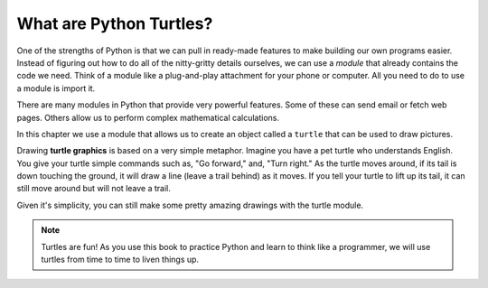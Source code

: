 What are Python Turtles?
========================

One of the strengths of Python is that we can pull in ready-made features to
make building our own programs easier. Instead of figuring out how to do all of
the nitty-gritty details ourselves, we can use a *module* that already contains
the code we need. Think of a module like a plug-and-play attachment for your
phone or computer. All you need to do to use a module is import it.

There are many modules in Python that provide very powerful features. Some of
these can send email or fetch web pages. Others allow us to perform complex
mathematical calculations.

In this chapter we use a module that allows us to create an object called a
``turtle`` that can be used to draw pictures.

.. index:: ! turtle graphics

Drawing **turtle graphics** is based on a very simple metaphor. Imagine you
have a pet turtle who understands English. You give your turtle simple commands
such as, "Go forward," and, "Turn right." As the turtle moves around, if its
tail is down touching the ground, it will draw a line (leave a trail behind) as
it moves. If you tell your turtle to lift up its tail, it can still move around
but will not leave a trail.

Given it's simplicity, you can still make some pretty amazing drawings with
the turtle module.

.. admonition:: Note

   Turtles are fun! As you use this book to practice Python and learn
   to think like a programmer, we will use turtles from time to time to liven
   things up.
